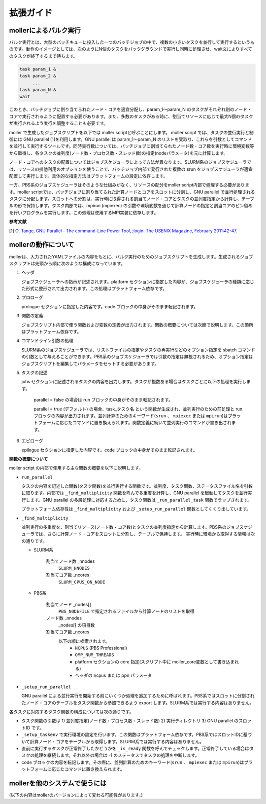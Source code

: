 ================================================================
拡張ガイド
================================================================

mollerによるバルク実行
----------------------------------------------------------------

バルク実行とは、大型のバッチキューに投入した一つのバッチジョブの中で、複数の小さいタスクを並行して実行するというものです。動作のイメージとしては、次のようにN個のタスクをバックグラウンドで実行し同時に処理させ、wait文によりすべてのタスクが終了するまで待ちます。

.. code-block:: bash

    task param_1 &
    task param_2 &
         ...
    task param_N &
    wait

このとき、バッチジョブに割り当てられたノード・コアを適宜分配し、param_1〜param_N のタスクがそれぞれ別のノード・コアで実行されるように配置する必要があります。また、多数のタスクがある時に、割当てリソースに応じて最大N個のタスクが実行されるよう実行を調整することも必要です。

moller で生成したジョブスクリプトを以下では moller scriptと呼ぶことにします。
moller script では、タスクの並行実行と制御には GNU parallel [1]を利用します。GNU parallel は param_1〜param_N のリストを受取り、これらを引数としてコマンドを並行して実行するツールです。同時実行数については、バッチジョブに割当てられたノード数・コア数を実行時に環境変数等から取得し、各タスクの並列度(ノード数・プロセス数・スレッド数)の指定(nodeパラメータ)を元に計算します。

ノード・コアへのタスクの配置についてはジョブスケジューラによって方法が異なります。SLURM系のジョブスケジューラでは、リソースの排他利用のオプションを使うことで、バッチジョブ内部で発行された複数の srun をジョブスケジューラが適宜配置して実行します。具体的な指定方法はプラットフォームの設定に依存します。

一方、PBS系のジョブスケジューラはそのような仕組みがなく、リソースの配分をmoller script内部で処理する必要があります。moller scriptでは、バッチジョブに割り当てられた計算ノードとコアをスロットに分割し、GNU parallel で並行処理されるタスクに分配します。スロットへの分割は、実行時に取得される割当てノード・コアとタスクの並列度指定から計算し、テーブルの形で保持します。タスク内部では、mpirun (mpiexec) の引数や環境変数を通じて計算ノードの指定と割当コアのピン留めを行いプログラムを実行します。この処理は使用するMPI実装に依存します。

**参考文献**

[1] `O. Tange, GNU Parallel - The command-Line Power Tool, ;login: The USENIX Magazine, February 2011:42-47. <https://www.usenix.org/publications/login/february-2011-volume-36-number-1/gnu-parallel-command-line-power-tool>`_


mollerの動作について
----------------------------------------------------------------

mollerは、入力されたYAMLファイルの内容をもとに、バルク実行のためのジョブスクリプトを生成します。生成されるジョブスクリプトは先頭から順に次のような構成になっています。

#. ヘッダ

   ジョブスケジューラへの指示が記述されます。platform セクションに指定した内容が、ジョブスケジューラの種類に応じた形式に整形されて出力されます。この処理はプラットフォーム依存です。

#. プロローグ

   prologue セクションに指定した内容です。code ブロックの中身がそのまま転記されます。

#. 関数の定義

   ジョブスクリプト内部で使う関数および変数の定義が出力されます。関数の概要については次節で説明します。この箇所はプラットフォーム依存です。

#. コマンドライン引数の処理

   SLURM系のジョブスケジューラでは、リストファイルの指定やタスクの再実行などのオプション指定を sbatch コマンドの引数として与えることができます。PBS系のジョブスケジューラでは引数の指定は無視されるため、オプション指定はジョブスクリプトを編集してパラメータをセットする必要があります。

#. タスクの記述

   jobs セクションに記述されるタスクの内容を出力します。タスクが複数ある場合はタスクごとに以下の処理を実行します。

     parallel = false の場合は run ブロックの中身がそのまま転記されます。

     parallel = true (デフォルト) の場合、task_タスク名 という関数が生成され、並列実行のための前処理と run ブロックの内容が出力されます。並列計算のためのキーワード(``srun`` 、 ``mpiexec`` または ``mpirun``)はプラットフォームに応じたコマンドに置き換えられます。関数定義に続いて並列実行のコマンドが書き出されます。

#. エピローグ
     
   epilogue セクションに指定した内容です。code ブロックの中身がそのまま転記されます。


**関数の概要について**

moller script の内部で使用する主な関数の概要を以下に説明します。

- ``run_parallel``

  タスクの内容を記述した関数(タスク関数)を並行実行する関数です。並列度、タスク関数、ステータスファイル名を引数に取ります。内部では ``_find_multiplicity`` 関数を呼んで多重度を計算し、GNU parallel を起動してタスクを並行実行します。GNU parallel の多段処理に対応するために、タスク関数は ``_run_parallel_task`` 関数でラップされます。

  プラットフォーム依存性は ``_find_multiplicity`` および ``_setup_run_parallel`` 関数としてくくり出しています。
  
- ``_find_multiplicity``

  並列実行の多重度を、割当てリソース(ノード数・コア数)とタスクの並列度指定から計算します。PBS系のジョブスケジューラでは、さらに計算ノード・コアをスロットに分割し、テーブルで保持します。
  実行時に環境から取得する情報は次の通りです。

  - SLURM系

     割当てノード数 _nnodes
       ``SLURM_NNODES``

     割当てコア数   _ncores
       ``SLURM_CPUS_ON_NODE``

  - PBS系

     割当てノード _nodes[]
       ``PBS_NODEFILE`` で指定されるファイルから計算ノードのリストを取得

     ノード数     _nnodes
       _nodes[] の項目数

     割当てコア数 _ncores
       以下の順に検索されます。
         - ``NCPUS`` (PBS Professional)
         - ``OMP_NUM_THREADS``
         - platform セクションの core 指定(スクリプト中に moller_core変数として書き込まれる)
         - ヘッダの ncpus または ppn パラメータ

- ``_setup_run_parallel``

  GNU parallel による並行実行を開始する前にいくつか処理を追加するために呼ばれます。PBS系ではスロットに分割されたノード・コアのテーブルをタスク関数から参照できるよう export します。SLURM系では実行する内容はありません。
  

各タスクに対応するタスク関数の構成については次の通りです。

- タスク関数の引数は 1) 並列度指定(ノード数・プロセス数・スレッド数) 2) 実行ディレクトリ 3) GNU parallel のスロットID です。

- ``_setup_taskenv`` で実行環境の設定を行います。この関数はプラットフォーム依存です。PBS系ではスロットIDに基づいて計算ノード・コアをテーブルから取得します。SLURM系では実行する内容はありません。

- 直前に実行するタスクが正常終了したかどうかを ``_is_ready`` 関数を呼んでチェックします。正常終了している場合はタスクの処理を継続します。それ以外の場合は -1 のステータスでタスクの処理を中断します。

- code ブロックの内容を転記します。その際に、並列計算のためのキーワード(``srun`` 、 ``mpiexec`` または ``mpirun``)はプラットフォームに応じたコマンドに置き換えられます。


mollerを他のシステムで使うには
----------------------------------------------------------------

(以下の内容はmollerのバージョンによって変わる可能性があります。)

